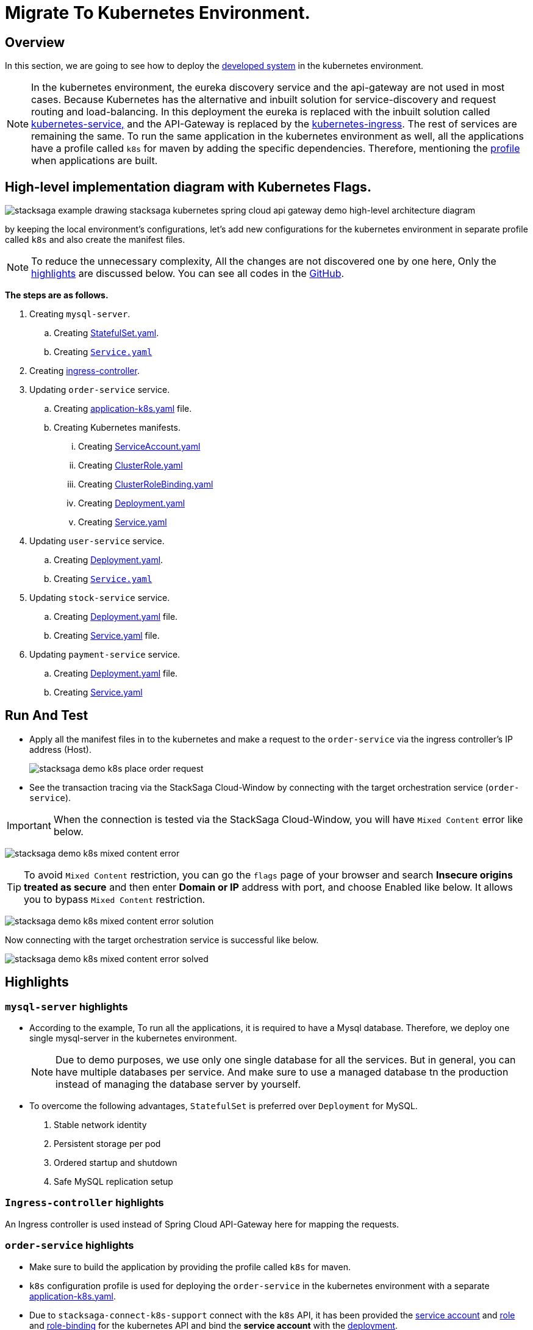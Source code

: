 = Migrate To Kubernetes Environment.
:keywords: SatckSaga Spring microservice,spring boot saga,spring cloud microservice saga, saga design pattern,saga orchestration spring boot
:description: StackSaga Quick Start With Kubernetes

== Overview

In this section, we are going to see how to deploy the xref:quick-examples:stacksaga-demo.adoc[developed system] in the kubernetes environment.

NOTE: In the kubernetes environment, the eureka discovery service and the api-gateway are not used in most cases.
Because Kubernetes has the alternative and inbuilt solution for service-discovery and request routing and load-balancing.
In this deployment the eureka is replaced with the inbuilt solution called https://kubernetes.io/docs/concepts/services-networking/service/[kubernetes-service,] and the API-Gateway is replaced by the https://kubernetes.io/docs/concepts/services-networking/ingress/[kubernetes-ingress].
The rest of services are remaining the same.
To run the same application in the kubernetes environment as well, all the applications have a profile called `k8s` for maven by adding the specific dependencies.
Therefore, mentioning the https://maven.apache.org/guides/introduction/introduction-to-profiles.html[profile] when applications are built.

== High-level implementation diagram with Kubernetes Flags.

image::stacksaga-example-drawing-stacksaga-kubernetes-spring-cloud-api-gateway-demo-hight-level-with-k8s-flags.drawio.svg[alt="stacksaga example drawing stacksaga kubernetes spring cloud api gateway demo high-level architecture diagram"]

by keeping the local environment's configurations, let's add new configurations for the kubernetes environment in separate profile called `k8s` and also create the manifest files.

NOTE: To reduce the unnecessary complexity, All the changes are not discovered one by one here, Only the xref:highlights[highlights] are discussed below.
You can see all codes in the https://github.com/stacksaga/stacksaga-examples/blob/main/stacksaga-demo-default[GitHub].

*The steps are as follows.*

. Creating `mysql-server`.
.. Creating https://github.com/stacksaga/stacksaga-examples/blob/main/stacksaga-demo-default/deployment/k8s/mysql-server/StatefulSet.yaml[StatefulSet.yaml].
.. Creating https://github.com/stacksaga/stacksaga-examples/blob/main/stacksaga-demo-default/deployment/k8s/mysql-server/Service.yaml[`Service.yaml`]
. Creating https://github.com/stacksaga/stacksaga-examples/blob/main/stacksaga-demo-default/deployment/k8s/Ingress-controller/Ingress.yaml[ingress-controller].
. Updating `order-service` service.
.. Creating https://github.com/stacksaga/stacksaga-examples/blob/main/stacksaga-demo-default/order-service/src/main/resources/application-k8s.yaml[application-k8s.yaml] file.
.. Creating Kubernetes manifests.
... Creating https://github.com/stacksaga/stacksaga-examples/blob/main/stacksaga-demo-default/deployment/k8s/order-service/ServiceAccount.yaml[ServiceAccount.yaml]
... Creating https://github.com/stacksaga/stacksaga-examples/blob/main/stacksaga-demo-default/deployment/k8s/order-service/ClusterRole.yaml[ClusterRole.yaml]
... Creating https://github.com/stacksaga/stacksaga-examples/blob/main/stacksaga-demo-default/deployment/k8s/order-service/ClusterRoleBinding.yaml[ClusterRoleBinding.yaml]
... Creating https://github.com/stacksaga/stacksaga-examples/blob/main/stacksaga-demo-default/deployment/k8s/order-service/Deployment.yaml[Deployment.yaml]
... Creating https://github.com/stacksaga/stacksaga-examples/blob/main/stacksaga-demo-default/deployment/k8s/order-service/Service.yaml[Service.yaml]
. Updating `user-service` service.
.. Creating https://github.com/stacksaga/stacksaga-examples/blob/main/stacksaga-demo-default/deployment/k8s/user-service/Deployment.yaml[Deployment.yaml].
.. Creating https://github.com/stacksaga/stacksaga-examples/blob/main/stacksaga-demo-default/deployment/k8s/user-service/Service.yaml[`Service.yaml`]
. Updating `stock-service` service.
.. Creating https://github.com/stacksaga/stacksaga-examples/blob/main/stacksaga-demo-default/deployment/k8s/stock-service/Deployment.yaml[Deployment.yaml] file.
.. Creating https://github.com/stacksaga/stacksaga-examples/blob/main/stacksaga-demo-default/deployment/k8s/stock-service/Service.yaml[Service.yaml] file.

. Updating `payment-service` service.
.. Creating https://github.com/stacksaga/stacksaga-examples/blob/main/stacksaga-demo-default/deployment/k8s/payment-service/Deployment.yaml[Deployment.yaml] file.
.. Creating https://github.com/stacksaga/stacksaga-examples/blob/main/stacksaga-demo-default/deployment/k8s/payment-service/Service.yaml[Service.yaml]

== Run And Test

* Apply all the manifest files in to the kubernetes and make a request to the `order-service` via the ingress controller's IP address (Host).
+
image:k8s/stacksaga-demo-k8s-place-order-request.png[alt="stacksaga demo k8s place order request"]
* See the transaction tracing via the StackSaga Cloud-Window by connecting with the target orchestration service (`order-service`).

[[mixed_content_error]]
====

IMPORTANT: When the connection is tested via the StackSaga Cloud-Window, you will have `Mixed Content` error like below.

image:k8s/stacksaga-demo-k8s-mixed-content-error.png[alt="stacksaga demo k8s mixed content error"]

TIP: To avoid `Mixed Content` restriction, you can go the `flags` page of your browser and search *Insecure origins treated as secure* and then enter *Domain or IP* address with port, and choose Enabled like below.
It allows you to bypass `Mixed Content` restriction.

image:k8s/stacksaga-demo-k8s-mixed-content-error-solution.png[alt="stacksaga demo k8s mixed content error solution"]

Now connecting with the target orchestration service is successful like below.

image:k8s/stacksaga-demo-k8s-mixed-content-error-solved.png[alt="stacksaga demo k8s mixed content error solved"]

====

[[highlights]]
== Highlights

=== `mysql-server` highlights

* According to the example, To run all the applications, it is required to have a Mysql database.
Therefore, we deploy one single mysql-server in the kubernetes environment.
+
NOTE: Due to demo purposes, we use only one single database for all the services.
But in general, you can have multiple databases per service.
And make sure to use a managed database tn the production instead of managing the database server by yourself.

* To overcome the following advantages, `StatefulSet` is preferred over `Deployment` for MySQL. +

. Stable network identity
. Persistent storage per pod
. Ordered startup and shutdown
. Safe MySQL replication setup

=== `Ingress-controller` highlights

An Ingress controller is used instead of Spring Cloud API-Gateway here for mapping the requests.

=== `order-service` highlights

* Make sure to build the application by providing the profile called `k8s` for maven.
* `k8s` configuration profile is used for deploying the `order-service` in the kubernetes environment with a separate https://github.com/stacksaga/stacksaga-examples/blob/main/stacksaga-demo-default/order-service/src/main/resources/application-k8s.yaml[application-k8s.yaml].
* Due to `stacksaga-connect-k8s-support` connect with the `k8s` API, it has been provided the https://github.com/stacksaga/stacksaga-examples/blob/main/stacksaga-demo-default/deployment/k8s/order-service/ServiceAccount.yaml[service account]
and https://github.com/stacksaga/stacksaga-examples/blob/main/stacksaga-demo-default/deployment/k8s/order-service/ClusterRole.yaml[role] and https://github.com/stacksaga/stacksaga-examples/blob/main/stacksaga-demo-default/deployment/k8s/order-service/ClusterRoleBinding.yaml[role-binding] for the kubernetes API and bind the *service account* with the https://github.com/stacksaga/stacksaga-examples/blob/main/stacksaga-demo-default/deployment/k8s/order-service/Deployment.yaml#L15[deployment].
* A *context-path* is provided as `/order-service` for configuring the service with the ingress-controller conveniently.
* Other services' hosts are changed to the `k8s` environment's https://kubernetes.io/docs/concepts/services-networking/dns-pod-service/[DNS].
* Actuator's *livenessstate* and *readinessstate* are enabled for health-checking.
* Datasource's configurations are modified for the new `mysql-server` which was deployed in the kubernetes environment.

=== `user-service` highlights

* Make sure to build the application by providing the profile called `k8s` for maven.
* `k8s` configuration profile is used for deploying the `user-service` in the kubernetes environment with a separate https://github.com/stacksaga/stacksaga-examples/blob/main/stacksaga-demo-default/user-service/src/main/resources/application-k8s.yaml[application-k8s.yaml].
* Actuator's *livenessstate* and *readinessstate* are enabled for health-checking.
* Datasource's configurations are modified for the new `mysql-server` which was deployed in the kubernetes environment.

=== `stock-service` highlights

* Make sure to build the application by providing the profile called `k8s` for maven.
* `k8s` configuration profile is used for deploying the `stock-service` in the kubernetes environment with a separate https://github.com/stacksaga/stacksaga-examples/blob/main/stacksaga-demo-default/stock-service/src/main/resources/application-k8s.yaml[application-k8s.yaml].
* Actuator's *livenessstate* and *readinessstate* are enabled for health-checking.
* Datasource's configurations are modified for the new `mysql-server` which was deployed in the kubernetes environment.

=== `payment-service` highlights

* Make sure to build the application by providing the profile called `k8s` for maven.
* `k8s` configuration profile is used for deploying the `payment-service` in the kubernetes environment with a separate https://github.com/stacksaga/stacksaga-examples/blob/main/stacksaga-demo-default/payment-service/src/main/resources/application-k8s.yaml[application-k8s.yaml].
* Actuator's *livenessstate* and *readinessstate* are enabled for health-checking.
* Datasource's configurations are modified for the new `mysql-server` which was deployed in the kubernetes environment.

